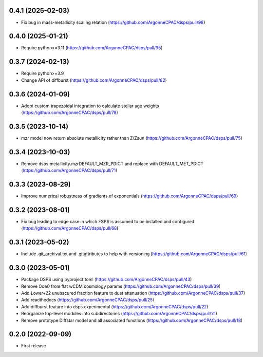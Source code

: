0.4.1 (2025-02-03)
-------------------
- Fix bug in mass-metallicity scaling relation (https://github.com/ArgonneCPAC/dsps/pull/98)


0.4.0 (2025-01-21)
-------------------
- Require python>=3.11 (https://github.com/ArgonneCPAC/dsps/pull/95)


0.3.7 (2024-02-13)
-------------------
- Require python>=3.9
- Change API of diffburst (https://github.com/ArgonneCPAC/dsps/pull/82)


0.3.6 (2024-01-09)
-------------------
- Adopt custom trapezoidal integration to calculate stellar age weights (https://github.com/ArgonneCPAC/dsps/pull/78)


0.3.5 (2023-10-14)
-------------------
- mzr model now return absolute metallicity rather than Z/Zsun (https://github.com/ArgonneCPAC/dsps/pull/75)


0.3.4 (2023-10-03)
-------------------
- Remove dsps.metallicity.mzrDEFAULT_MZR_PDICT and replace with DEFAULT_MET_PDICT (https://github.com/ArgonneCPAC/dsps/pull/71)


0.3.3 (2023-08-29)
-------------------
- Improve numerical robustness of gradients of exponentials (https://github.com/ArgonneCPAC/dsps/pull/69)


0.3.2 (2023-08-01)
-------------------
- Fix bug leading to edge case in which FSPS is assumed to be installed and configured (https://github.com/ArgonneCPAC/dsps/pull/68)


0.3.1 (2023-05-02)
-------------------
- Include .git_archival.txt and .gitattributes to help with versioning (https://github.com/ArgonneCPAC/dsps/pull/61)


0.3.0 (2023-05-01)
-------------------
- Package DSPS using pyproject.toml (https://github.com/ArgonneCPAC/dsps/pull/43)
- Remove Ode0 from flat wCDM cosmology params  (https://github.com/ArgonneCPAC/dsps/pull/39)
- Add Lower+22 unubscured fraction feature to dust attenuation (https://github.com/ArgonneCPAC/dsps/pull/37)
- Add readthedocs (https://github.com/ArgonneCPAC/dsps/pull/25)
- Add diffburst feature into dsps.experimental (https://github.com/ArgonneCPAC/dsps/pull/22)
- Reorganize top-level modules into subdirectories (https://github.com/ArgonneCPAC/dsps/pull/21)
- Remove prototype Diffstar model and all associated functions (https://github.com/ArgonneCPAC/dsps/pull/18)


0.2.0 (2022-09-09)
------------------
- First release
